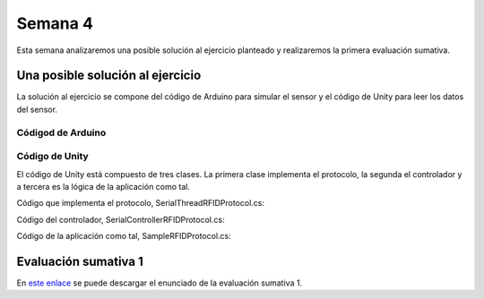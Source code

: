Semana 4
===========
Esta semana analizaremos una posible solución al ejercicio
planteado y realizaremos la primera evaluación sumativa.


Una posible solución al ejercicio
^^^^^^^^^^^^^^^^^^^^^^^^^^^^^^^^^^
La solución al ejercicio se compone del código de Arduino
para simular el sensor y el código de Unity para leer los
datos del sensor.

Códigod de Arduino
-------------------

.. code-block:: cpp
    :linenos:

    #include <Arduino.h>


    //#define DEBUG
    #ifdef DEBUG
    #define DEBUG_PRINT(msg,value) Serial.print(msg); Serial.println(value)
    #else
    #define DEBUG_PRINT(msg,value)
    #endif

    void TaskReadCommand();
    unsigned int uiCrc16Cal(unsigned char const *, unsigned char);
    void parseCommad(uint8_t *);

    void setup()
    {
    Serial.begin(57600);
    }

    void loop()
    {
    TaskReadCommand();
    }

    void TaskReadCommand()
    {
    enum class serialStates{
        waitLen,
        waitData
    };
    static auto state = serialStates::waitLen;
    static uint8_t buffer[32] = {0};
    static uint8_t dataCounter = 0;

    switch (state)
    {
        case serialStates::waitLen: // wait for the first byte: len

        if (Serial.available())
        {
            buffer[dataCounter] = Serial.read();
            dataCounter++;
            state = serialStates::waitData;
            DEBUG_PRINT("Go to rx data", "");
        }
        break;

        case serialStates::waitData: // read data
        while (Serial.available())
        {
            buffer[dataCounter] = Serial.read();
            dataCounter++;

            if (dataCounter == (buffer[0] + 1))
            { // if all bytes arrived
            // verify the checksum
            DEBUG_PRINT("Verify the checksum", "");
            DEBUG_PRINT("dataCount: ", dataCounter);
            if (dataCounter >= 5)
            {
                unsigned int checksum = uiCrc16Cal(buffer, dataCounter - 2);
                uint8_t lsBChecksum = (uint8_t)(checksum & 0x000000FF);
                uint8_t msBChecksum = (uint8_t)((checksum & 0x0000FF00) >> 8);
                if ((lsBChecksum == buffer[dataCounter - 2]) && (msBChecksum == buffer[dataCounter - 1]))
                {
                DEBUG_PRINT("ChecksumOK", "");
                parseCommad(buffer);
                }
            }
            dataCounter = 0;
            state = serialStates::waitLen;
            DEBUG_PRINT("Go to rx len", "");
            }
        }
        break;
    }
    }



    void parseCommad(uint8_t *pdata)
    {
    uint8_t command = pdata[2];
    static uint8_t command21[] = {0x0D, 0x00, 0x21, 0x00, 0x02, 0x44, 0x09, 0x03, 0x4E, 0x00, 0x1E, 0x0A, 0xF2, 0x16};
    static uint8_t command24[] = {0x05, 0x00, 0x24, 0x00, 0x25, 0x29};
    static uint8_t command2F[] = {0x05, 0x00, 0x2F, 0x00, 0x8D, 0xCD};
    static uint8_t command22[] = {0x05, 0x00, 0x22, 0x00, 0xF5, 0x7D};
    static uint8_t command28[] = {0x05, 0x00, 0x28, 0x00, 0x85, 0x80};
    static uint8_t command25[] = {0x05, 0x00, 0x25, 0x00, 0xFD, 0x30};


    switch (command)
    {
        case 0x21:
        Serial.write(command21, sizeof(command21));
        break;
        case 0x24:
        Serial.write(command24, sizeof(command24));
        break;

        case 0x2F:
        Serial.write(command2F, sizeof(command2F));
        break;

        case 0x22:
        Serial.write(command22, sizeof(command22));
        break;

        case 0x28:
        Serial.write(command28, sizeof(command28));
        break;

        case 0x25:
        Serial.write(command25, sizeof(command25));
        break;
    }
    }

    unsigned int uiCrc16Cal(unsigned char const *pucY, unsigned char ucX)
    {
    const uint16_t PRESET_VALUE = 0xFFFF;
    const uint16_t POLYNOMIAL = 0x8408;


    unsigned char ucI, ucJ;
    unsigned short int uiCrcValue = PRESET_VALUE;

    for (ucI = 0; ucI < ucX; ucI++)
    {
        uiCrcValue = uiCrcValue ^ *(pucY + ucI);
        for (ucJ = 0; ucJ < 8; ucJ++)
        {
        if (uiCrcValue & 0x0001)
        {
            uiCrcValue = (uiCrcValue >> 1) ^ POLYNOMIAL;
        }
        else
        {
            uiCrcValue = (uiCrcValue >> 1);
        }
        }
    }
    return uiCrcValue;
    }

Código de Unity
-----------------
El código de Unity está compuesto de tres clases. La primera
clase implementa el protocolo, la segunda el controlador
y a tercera es la lógica de la aplicación como tal.

Código que implementa el protocolo, SerialThreadRFIDProtocol.cs:

.. code-block:: csharp
    :linenos:

    using System.Collections;
    using System.Collections.Generic;
    using UnityEngine;
    using System.IO.Ports;

    using System.Text;

    public class SerialThreadRFIDProtocol : AbstractSerialThread
    {
        // Buffer where a single message must fit
        private byte[] buffer = new byte[1024];
        private int bufferUsed = 0;
        private const int PRESET_VALUE = 0x0000FFFF;
        private const int POLYNOMIAL = 0x00008408;


        public SerialThreadRFIDProtocol(string portName,
                                        int baudRate,
                                        int delayBeforeReconnecting,
                                        int maxUnreadMessages)                                       
            : base(portName, baudRate, delayBeforeReconnecting, maxUnreadMessages, false)
        {

        }

        protected override void SendToWire(object message, SerialPort serialPort)
        {
            byte[] binaryMessage = (byte[])message;
            serialPort.Write(binaryMessage, 0, binaryMessage.Length);
        }

        protected override object ReadFromWire(SerialPort serialPort)
        {
            if(serialPort.BytesToRead > 0)
            {
                serialPort.Read(buffer, 0, 1);
                bufferUsed = 1;
                // wait for the rest of data
                while ( bufferUsed < (buffer[0] + 1) )
                {
                    bufferUsed = bufferUsed + serialPort.Read(buffer, bufferUsed, buffer[0]);
                }

                // Verify Checksum and
                if(verifyChecksum(buffer) == true)
                {
                    // send the package to the application
                    byte[] returnBuffer = new byte[bufferUsed];
                    System.Array.Copy(buffer, returnBuffer, bufferUsed);
                    bufferUsed = 0;
                    return returnBuffer;
                }
                else
                {
                    StringBuilder sb = new StringBuilder();
                    sb.Append("Packet: ");
                    foreach (byte data in buffer)
                    {
                        sb.Append(data.ToString("X2") + " ");
                    }
                    sb.Append("Checksum fails");
                    Debug.Log(sb);
                    return null;
                }
            }
            else
            {
                return null;
            }
        }

        private bool verifyChecksum(byte[] packet)
        {
            bool checksumOK = false;
            byte ucI, ucJ;
            int uiCrcValue = PRESET_VALUE;
            int len = packet[0] + 1;

            for (ucI = 0; ucI < (len - 2); ucI++)
            {
                uiCrcValue = uiCrcValue ^ packet[ucI];
                for (ucJ = 0; ucJ < 8; ucJ++)
                {
                    if ( (uiCrcValue & 0x00000001) == 0x00000001)
                    {
                        uiCrcValue = (uiCrcValue >> 1) ^ POLYNOMIAL;
                    }
                    else
                    {
                        uiCrcValue = (uiCrcValue >> 1);
                    }
                }
            }

            if ((packet[len - 2] == LSBCkecksum) && (packet[len - 1] == MSBCkecksum)) checksumOK = true;
            return checksumOK;
        }
    }

Código del controlador, SerialControllerRFIDProtocol.cs:

.. code-block:: csharp
    :linenos:

    using System.Collections;
    using System.Collections.Generic;
    using UnityEngine;


    using System.Threading;

    public class SerialControllerRFIDProtocol : MonoBehaviour
    {
        [Tooltip("Port name with which the SerialPort object will be created.")]
        public string portName = "/dev/ttyUSB0";

        [Tooltip("Baud rate that the serial device is using to transmit data.")]
        public int baudRate = 57600;

        [Tooltip("Reference to an scene object that will receive the events of connection, " +
                "disconnection and the messages from the serial device.")]
        public GameObject messageListener;

        [Tooltip("After an error in the serial communication, or an unsuccessful " +
                "connect, how many milliseconds we should wait.")]
        public int reconnectionDelay = 1000;

        [Tooltip("Maximum number of unread data messages in the queue. " +
                "New messages will be discarded.")]
        public int maxUnreadMessages = 1;

        [Tooltip("Maximum number of unread data messages in the queue. " +
                "New messages will be discarded.")]

        // Internal reference to the Thread and the object that runs in it.
        protected Thread thread;
        protected SerialThreadRFIDProtocol serialThread;


        // ------------------------------------------------------------------------
        // Invoked whenever the SerialController gameobject is activated.
        // It creates a new thread that tries to connect to the serial device
        // and start reading from it.
        // ------------------------------------------------------------------------
        void OnEnable()
        {
            serialThread = new SerialThreadRFIDProtocol(portName,
                                                        baudRate,
                                                        reconnectionDelay,
                                                        maxUnreadMessages);
            thread = new Thread(new ThreadStart(serialThread.RunForever));
            thread.Start();
        }

        // ------------------------------------------------------------------------
        // Invoked whenever the SerialController gameobject is deactivated.
        // It stops and destroys the thread that was reading from the serial device.
        // ------------------------------------------------------------------------
        void OnDisable()
        {
            // If there is a user-defined tear-down function, execute it before
            // closing the underlying COM port.
            if (userDefinedTearDownFunction != null)
                userDefinedTearDownFunction();

            // The serialThread reference should never be null at this point,
            // unless an Exception happened in the OnEnable(), in which case I've
            // no idea what face Unity will make.
            if (serialThread != null)
            {
                serialThread.RequestStop();
                serialThread = null;
            }

            // This reference shouldn't be null at this point anyway.
            if (thread != null)
            {
                thread.Join();
                thread = null;
            }
        }

        // ------------------------------------------------------------------------
        // Polls messages from the queue that the SerialThread object keeps. Once a
        // message has been polled it is removed from the queue. There are some
        // special messages that mark the start/end of the communication with the
        // device.
        // ------------------------------------------------------------------------
        void Update()
        {
            // If the user prefers to poll the messages instead of receiving them
            // via SendMessage, then the message listener should be null.
            if (messageListener == null)
                return;

            // Read the next message from the queue
            byte[] message = ReadSerialMessage();
            if (message == null)
                return;

            // Check if the message is plain data or a connect/disconnect event.
            messageListener.SendMessage("OnMessageArrived", message);
        }

        // ------------------------------------------------------------------------
        // Returns a new unread message from the serial device. You only need to
        // call this if you don't provide a message listener.
        // ------------------------------------------------------------------------
        public byte[] ReadSerialMessage()
        {
            // Read the next message from the queue
            return (byte[]) serialThread.ReadMessage();
        }

        // ------------------------------------------------------------------------
        // Puts a message in the outgoing queue. The thread object will send the
        // message to the serial device when it considers it's appropriate.
        // ------------------------------------------------------------------------
        public void SendSerialMessage(byte[] message)
        {
            serialThread.SendMessage(message);
        }

        // ------------------------------------------------------------------------
        // Executes a user-defined function before Unity closes the COM port, so
        // the user can send some tear-down message to the hardware reliably.
        // ------------------------------------------------------------------------
        public delegate void TearDownFunction();
        private TearDownFunction userDefinedTearDownFunction;
        public void SetTearDownFunction(TearDownFunction userFunction)
        {
            this.userDefinedTearDownFunction = userFunction;
        }

    }

Código de la aplicación como tal, SampleRFIDProtocol.cs:

.. code-block:: csharp
    :linenos:

    using System.Collections;
    using System.Collections.Generic;
    using UnityEngine;
    using System.Text;

    public class SampleRFIDProtocol : MonoBehaviour
    {
        public SerialControllerRFIDProtocol serialController;

        // Initialization
        void Start()
        {
            serialController = GameObject.Find("SerialController").GetComponent<SerialControllerRFIDProtocol>();
            Debug.Log("Q: 0x21, W: 0x24, E: 0x2F, R: 0x22, T: 0x28, Y: 0x25");
        }

        // Executed each frame
        void Update()
        {
        //---------------------------------------------------------------------
            // Send data
            //---------------------------------------------------------------------
            if (Input.GetKeyUp(KeyCode.Q))
            {
                Debug.Log("Command 04 FF 21 19 95 ");
                serialController.SendSerialMessage(new byte[] { 0x04, 0xFF, 0x21, 0x19, 0x95 });
            }
            if (Input.GetKeyUp(KeyCode.W))
            {
                Debug.Log("Command 05 00 24 00 25 29");
                serialController.SendSerialMessage(new byte[] { 0x05, 0x00, 0x24, 0x00, 0x25, 0x29 });
            }
            if (Input.GetKeyUp(KeyCode.E))
            {
                Debug.Log("Command 05 00 2F 1E 72 34 ");
                serialController.SendSerialMessage(new byte[] { 0x05, 0x00, 0x2F, 0x1E, 0x72, 0x34 });
            }
            if (Input.GetKeyUp(KeyCode.R))
            {
                Debug.Log("Command 06 00 22 31 80 E1 96 ");
                serialController.SendSerialMessage(new byte[] { 0x06, 0x00, 0x22, 0x31, 0x80, 0xE1, 0x96 });
            }
            if (Input.GetKeyUp(KeyCode.T))
            {
                Debug.Log("Command 05 00 28 05 28 D7 ");
                serialController.SendSerialMessage(new byte[] { 0x05, 0x00, 0x28, 0x05, 0x28, 0xD7 });
            }
            if (Input.GetKeyUp(KeyCode.Y))
            {
                Debug.Log("Command 05 00 25 0A A7 9F ");
                serialController.SendSerialMessage(new byte[] { 0x05, 0x00, 0x25, 0x00, 0xFD, 0x30 });
            }

            //---------------------------------------------------------------------
            // Receive data
            //---------------------------------------------------------------------

            byte[] message = serialController.ReadSerialMessage();

            if (message == null)
                return;
            StringBuilder sb = new StringBuilder();
            sb.Append("Packet: ");
            foreach (byte data in message)
            {
                sb.Append(data.ToString("X2") + " ");
            }
            Debug.Log(sb);
        }
    }

Evaluación sumativa 1
^^^^^^^^^^^^^^^^^^^^^^
En `este enlace <https://docs.google.com/document/d/172U4YEml8EKyqhClaGw_GJk5HVwZVbzA3dCIGc-1W-Q/edit?usp=sharing>`__
se puede descargar el enunciado de la evaluación sumativa 1.
